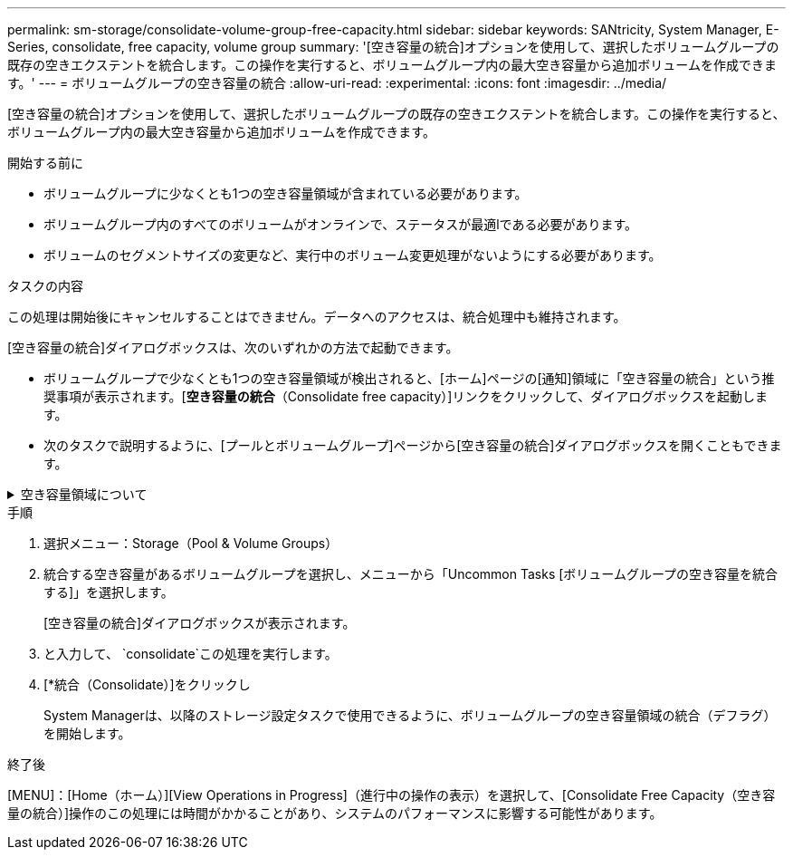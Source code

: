 ---
permalink: sm-storage/consolidate-volume-group-free-capacity.html 
sidebar: sidebar 
keywords: SANtricity, System Manager, E-Series, consolidate, free capacity, volume group 
summary: '[空き容量の統合]オプションを使用して、選択したボリュームグループの既存の空きエクステントを統合します。この操作を実行すると、ボリュームグループ内の最大空き容量から追加ボリュームを作成できます。' 
---
= ボリュームグループの空き容量の統合
:allow-uri-read: 
:experimental: 
:icons: font
:imagesdir: ../media/


[role="lead"]
[空き容量の統合]オプションを使用して、選択したボリュームグループの既存の空きエクステントを統合します。この操作を実行すると、ボリュームグループ内の最大空き容量から追加ボリュームを作成できます。

.開始する前に
* ボリュームグループに少なくとも1つの空き容量領域が含まれている必要があります。
* ボリュームグループ内のすべてのボリュームがオンラインで、ステータスが最適lである必要があります。
* ボリュームのセグメントサイズの変更など、実行中のボリューム変更処理がないようにする必要があります。


.タスクの内容
この処理は開始後にキャンセルすることはできません。データへのアクセスは、統合処理中も維持されます。

[空き容量の統合]ダイアログボックスは、次のいずれかの方法で起動できます。

* ボリュームグループで少なくとも1つの空き容量領域が検出されると、[ホーム]ページの[通知]領域に「空き容量の統合」という推奨事項が表示されます。[*空き容量の統合*（Consolidate free capacity）]リンクをクリックして、ダイアログボックスを起動します。
* 次のタスクで説明するように、[プールとボリュームグループ]ページから[空き容量の統合]ダイアログボックスを開くこともできます。


.空き容量領域について
[%collapsible]
====
空き容量領域は、ボリュームを削除した場合や、ボリュームの作成時に使用可能なすべての空き容量を使用しなかった場合に発生する空き容量です。1つ以上の空き容量領域があるボリュームグループでボリュームを作成する場合、ボリュームの容量はそのボリュームグループ内で最も大きい空き容量領域に制限されます。たとえば、ボリュームグループの合計空き容量が15GiBで、最も大きい空き容量領域が10GiBの場合、作成できるボリュームの最大サイズは10GiBです。

ボリュームグループの空き容量を統合すると、書き込みパフォーマンスが向上します。ボリュームグループの空き容量は、ホストがファイルを書き込み、変更、削除するにつれて徐 々 に断片化されます。最終的には、使用可能な容量は単一の連続するブロックに配置されるのではなく、小さなフラグメントに分割されてボリュームグループ全体に分散されます。これにより、ホストは新しいファイルを空きクラスタの利用可能な範囲に収まるようにフラグメントとして書き込む必要があるため、ファイルの断片化がさらに進みます。

選択したボリュームグループの空き容量を統合することで、ホストが新しいファイルを書き込む際のファイルシステムのパフォーマンスが向上します。統合プロセスは、将来的に新しいファイルが断片化されるのを防ぐのにも役立ちます。

====
.手順
. 選択メニュー：Storage（Pool & Volume Groups）
. 統合する空き容量があるボリュームグループを選択し、メニューから「Uncommon Tasks [ボリュームグループの空き容量を統合する]」を選択します。
+
[空き容量の統合]ダイアログボックスが表示されます。

. と入力して、 `consolidate`この処理を実行します。
. [*統合（Consolidate）]をクリックし
+
System Managerは、以降のストレージ設定タスクで使用できるように、ボリュームグループの空き容量領域の統合（デフラグ）を開始します。



.終了後
[MENU]：[Home（ホーム）][View Operations in Progress]（進行中の操作の表示）を選択して、[Consolidate Free Capacity（空き容量の統合）]操作のこの処理には時間がかかることがあり、システムのパフォーマンスに影響する可能性があります。
